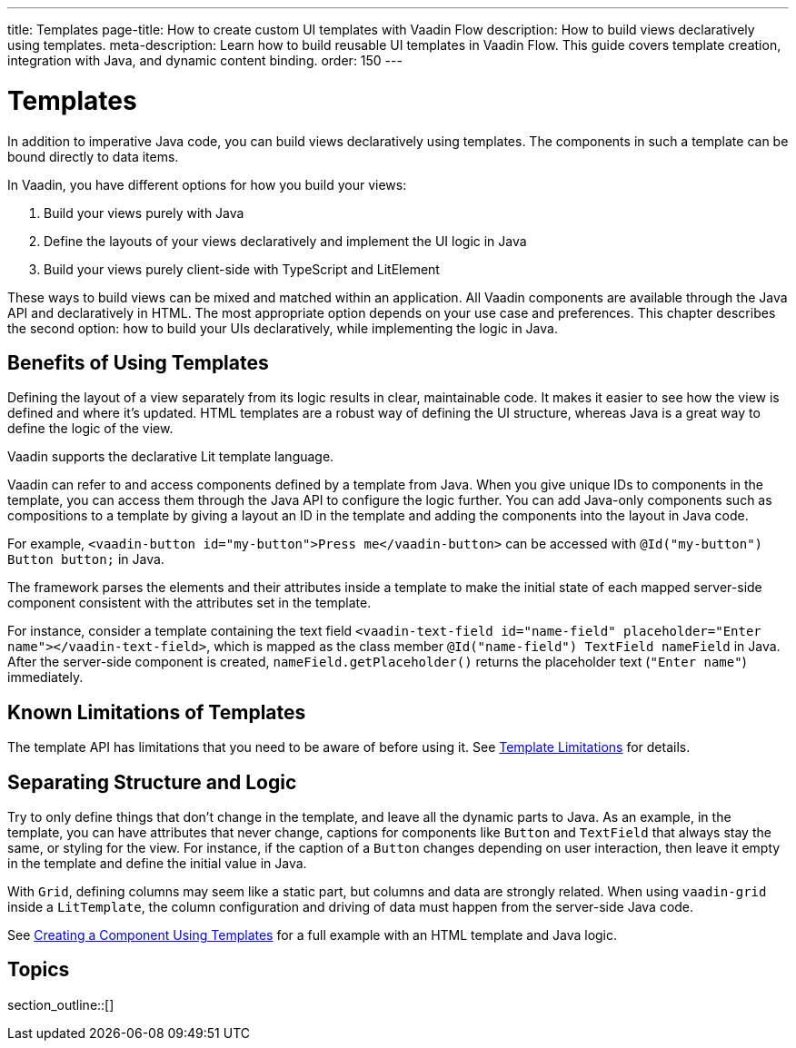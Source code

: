---
title: Templates
page-title: How to create custom UI templates with Vaadin Flow
description: How to build views declaratively using templates.
meta-description: Learn how to build reusable UI templates in Vaadin Flow. This guide covers template creation, integration with Java, and dynamic content binding.
order: 150
---


= Templates

In addition to imperative Java code, you can build views declaratively using templates. The components in such a template can be bound directly to data items.

In Vaadin, you have different options for how you build your views:

. Build your views purely with Java
. Define the layouts of your views declaratively and implement the UI logic in Java
. Build your views purely client-side with TypeScript and LitElement

These ways to build views can be mixed and matched within an application.
All Vaadin components are available through the Java API and declaratively in HTML.
The most appropriate option depends on your use case and preferences.
This chapter describes the second option: how to build your UIs declaratively, while implementing the logic in Java.

== Benefits of Using Templates

Defining the layout of a view separately from its logic results in clear, maintainable code.
It makes it easier to see how the view is defined and where it's updated.
HTML templates are a robust way of defining the UI structure, whereas Java is a great way to define the logic of the view.

Vaadin supports the declarative Lit template language.

Vaadin can refer to and access components defined by a template from Java.
When you give unique IDs to components in the template, you can access them through the Java API to configure the logic further.
You can add Java-only components such as compositions to a template by giving a layout an ID in the template and adding the components into the layout in Java code.

For example, `<vaadin-button id="my-button">Press me</vaadin-button>` can be accessed with `@Id("my-button") Button button;` in Java.

The framework parses the elements and their attributes inside a template to make the initial state of each mapped server-side component consistent with the attributes set in the template.

For instance, consider a template containing the text field `<vaadin-text-field id="name-field" placeholder="Enter name"></vaadin-text-field>`, which is mapped as the class member `@Id("name-field") TextField nameField` in Java.
After the server-side component is created, [methodname]`nameField.getPlaceholder()` returns the placeholder text (`"Enter name"`) immediately.


== Known Limitations of Templates

The template API has limitations that you need to be aware of before using it.
See <<limitations#, Template Limitations>> for details.

== Separating Structure and Logic

Try to only define things that don't change in the template, and leave all the dynamic parts to Java.
As an example, in the template, you can have attributes that never change, captions for components like `Button` and `TextField` that always stay the same, or styling for the view.
For instance, if the caption of a `Button` changes depending on user interaction, then leave it empty in the template and define the initial value in Java.

With `Grid`, defining columns may seem like a static part, but columns and data are strongly related.
When using `vaadin-grid` inside a `LitTemplate`, the column configuration and driving of data must happen from the server-side Java code.

See <<basic#,Creating a Component Using Templates>> for a full example with an HTML template and Java logic.

== Topics

section_outline::[]
